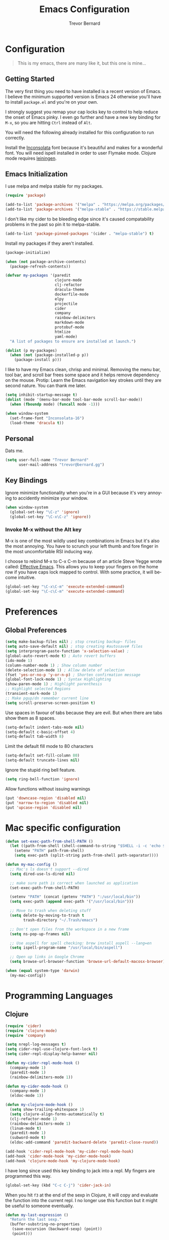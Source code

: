 #+TITLE: Emacs Configuration
#+AUTHOR: Trevor Bernard
#+EMAIL: trevor@bernard.gg
#+LANGUAGE: en

* Configuration

#+BEGIN_QUOTE
This is my emacs, there are many like it, but this one is mine...
#+END_QUOTE   

** Getting Started

The very first thing you need to have installed is a recent version of Emacs. I
believe the minimum supported version is Emacs 24 otherwise you'll have to
install =package.el= and you're on your own.

I strongly suggest you remap your cap locks key to control to help reduce the
onset of Emacs pinky. I even go further and have a new key binding for =M-x=, so
you are hitting =Ctrl= instead of =Alt=.

You will need the following already installed for this configuration to run
correctly.

Install the [[https://fonts.google.com/specimen/Inconsolata][Inconsolata]] font because it's beautiful and makes for a wonderful
font. You will need ispell installed in order to user Flymake mode. Clojure mode
requires [[https://leiningen.org/][leiningen]].


** Emacs Initialization

I use melpa and melpa stable for my packages.

#+BEGIN_SRC emacs-lisp
  (require 'package)

  (add-to-list 'package-archives '("melpa" . "https://melpa.org/packages/") t)
  (add-to-list 'package-archives '("melpa-stable" . "https://stable.melpa.org/packages/") t)
#+END_SRC

I don't like my cider to be bleeding edge since it's caused compatability
problems in the past so pin it to melpa-stable.

#+BEGIN_SRC emacs-lisp
  (add-to-list 'package-pinned-packages '(cider . "melpa-stable") t)
#+END_SRC

Install my packages if they aren't installed.

#+BEGIN_SRC emacs-lisp
  (package-initialize)

  (when (not package-archive-contents)
    (package-refresh-contents))

  (defvar my-packages '(paredit
                        clojure-mode
                        clj-refactor
                        dracula-theme
                        dockerfile-mode
                        elpy
                        projectile
                        cider
                        company
                        rainbow-delimiters
                        markdown-mode
                        protobuf-mode
                        htmlize
                        yaml-mode)
    "A list of packages to ensure are installed at launch.")

  (dolist (p my-packages)
    (when (not (package-installed-p p))
      (package-install p)))
#+END_SRC

I like to have my Emacs clean, chrisp and minimal. Removing the menu bar, tool
bar, and scroll bar frees some space and it helps remove dependency on the
mouse. Protip: Learn the Emacs navigation key strokes until they are second
nature. You can thank me later.

#+BEGIN_SRC emacs-lisp
  (setq inhibit-startup-message t)
  (dolist (mode '(menu-bar-mode tool-bar-mode scroll-bar-mode))
    (when (fboundp mode) (funcall mode -1)))

  (when window-system
    (set-frame-font "Inconsolata-16")
    (load-theme 'dracula t))
#+END_SRC

** Personal

Dats me.

#+BEGIN_SRC emacs-lisp
  (setq user-full-name "Trevor Bernard"
        user-mail-address "trevor@bernard.gg")
#+END_SRC

** Key Bindings

Ignore minimize functionality when you're in a GUI because it's very annoying to
accidently minimize your window.
  
#+BEGIN_SRC emacs-lisp
  (when window-system
    (global-set-key "\C-z" 'ignore)
    (global-set-key "\C-x\C-z" 'ignore))
#+END_SRC

*** Invoke M-x without the Alt key

M-x is one of the most wildly used key combinations in Emacs but it's also the
most annoying. You have to scrunch your left thumb and fore finger in the most
uncomfortable RSI inducing way.

I choose to rebind M-x to C-x C-m because of an article Steve Yegge wrote
called: [[https://sites.google.com/site/steveyegge2/effective-emacs][Effective Emacs]]. This allows you to keep your fingers on the home row if
you have caps lock mapped to control. With some practice, it will become
intuitive.

#+BEGIN_SRC emacs-lisp
  (global-set-key "\C-x\C-m" 'execute-extended-command)
  (global-set-key "\C-c\C-m" 'execute-extended-command)
#+END_SRC

* Preferences

** Global Preferences

#+BEGIN_SRC emacs-lisp
  (setq make-backup-files nil) ; stop creating backup~ files
  (setq auto-save-default nil) ; stop creating #autosave# files
  (setq interprogram-paste-function 'x-selection-value) ;
  (global-auto-revert-mode t) ; Auto revert buffers
  (ido-mode 1)
  (column-number-mode 1) ; Show column number
  (delete-selection-mode 1) ; Allow delete of selection
  (fset 'yes-or-no-p 'y-or-n-p) ; Shorten confirmation message
  (global-font-lock-mode 1) ; Syntax Highlighting
  (show-paren-mode 1) ; Highlight parenthesis
  ;; Highlight selected Regions
  (transient-mark-mode 1)
  ;; Make pgup/dn remember current line
  (setq scroll-preserve-screen-position t) 
#+END_SRC

Use spaces in favour of tabs because they are evil. But when there are tabs show
them as 8 spaces.

#+BEGIN_SRC emacs-lisp
  (setq-default indent-tabs-mode nil)
  (setq-default c-basic-offset 4)
  (setq-default tab-width 8)
#+END_SRC  

Limit the default fill mode to 80 characters

#+BEGIN_SRC emacs-lisp
  (setq-default set-fill-column 80)
  (setq-default truncate-lines nil)
#+END_SRC

Ignore the stupid ring bell feature.

#+BEGIN_SRC emacs-lisp
  (setq ring-bell-function 'ignore)
#+END_SRC

Allow functions without issuing warnings

#+BEGIN_SRC emacs-lisp
  (put 'downcase-region 'disabled nil)
  (put 'narrow-to-region 'disabled nil)
  (put 'upcase-region 'disabled nil)
#+END_SRC

* Mac specific configuration

#+BEGIN_SRC emacs-lisp
  (defun set-exec-path-from-shell-PATH ()
    (let ((path-from-shell (shell-command-to-string "$SHELL -i -c 'echo $PATH'")))
      (setenv "PATH" path-from-shell)
      (setq exec-path (split-string path-from-shell path-separator))))

  (defun my-mac-config ()
    ;; Mac's ls doesn't support --dired
    (setq dired-use-ls-dired nil)

    ;; make sure path is correct when launched as application
    (set-exec-path-from-shell-PATH)

    (setenv "PATH" (concat (getenv "PATH") ":/usr/local/bin"))
    (setq exec-path (append exec-path '("/usr/local/bin")))

    ;; Move to trash when deleting stuff
    (setq delete-by-moving-to-trash t
          trash-directory "~/.Trash/emacs")

    ;; Don't open files from the workspace in a new frame
    (setq ns-pop-up-frames nil)

    ;; Use aspell for spell checking: brew install aspell --lang=en
    (setq ispell-program-name "/usr/local/bin/aspell")

    ;; Open up links in Google Chrome
    (setq browse-url-browser-function 'browse-url-default-macosx-browser))

  (when (equal system-type 'darwin)
    (my-mac-config))
#+END_SRC

* Programming Languages

** Clojure

#+BEGIN_SRC emacs-lisp
  (require 'cider)
  (require 'clojure-mode)
  (require 'company)

  (setq nrepl-log-messages t)
  (setq cider-repl-use-clojure-font-lock t)
  (setq cider-repl-display-help-banner nil)

  (defun my-cider-repl-mode-hook ()
    (company-mode 1)
    (paredit-mode 1)
    (rainbow-delimiters-mode 1))

  (defun my-cider-mode-hook ()
    (company-mode 1)
    (eldoc-mode 1))

  (defun my-clojure-mode-hook ()
    (setq show-trailing-whitespace 1)
    (setq clojure-align-forms-automatically t)
    (clj-refactor-mode 1)
    (rainbow-delimiters-mode 1)
    (linum-mode t)
    (paredit-mode 1)
    (subword-mode t)
    (eldoc-add-command 'paredit-backward-delete 'paredit-close-round))

  (add-hook 'cider-repl-mode-hook 'my-cider-repl-mode-hook)
  (add-hook 'cider-mode-hook 'my-cider-mode-hook)
  (add-hook 'clojure-mode-hook 'my-clojure-mode-hook)
#+END_SRC

I have long since used this key binding to jack into a repl. My fingers are
programmed this way.
   
#+BEGIN_SRC emacs-lisp
  (global-set-key (kbd "C-c C-j") 'cider-jack-in)
#+END_SRC   

When you hit =f3= at the end of the sexp in Clojure, it will copy and evaluate
the function into the current repl. I no longer use this function but it might
be useful to someone eventually.

#+BEGIN_SRC emacs-lisp
  (defun my-last-expression ()
    "Return the last sexp."
    (buffer-substring-no-properties
     (save-excursion (backward-sexp) (point))
     (point)))

  (defun cider-execute-in-current-repl (expr)
    (if (not (get-buffer (cider-current-connection)))
        (message "No active nREPL connection.")
      (progn
        (set-buffer (cider-current-repl))
        (goto-char (point-max))
        (insert expr)
        (cider-repl-return))))

  (defun cider-eval-expression-at-point-in-repl ()
    (interactive)
    (let ((form (my-last-expression)))
      ;; Eat white
      (while (string-match "\\`\s+\\|\n+\\'" form)
        (setq form (replace-match "" t t form)))
      (cider-execute-in-current-repl form)))

  (eval-after-load 'cider-repl-mode-hook
    '(local-set-key '[f3] 'cider-eval-expression-at-point-in-repl))
#+END_SRC

** Elisp

#+BEGIN_SRC emacs-lisp
  (defun my-emacs-lisp-mode-hook ()
    (paredit-mode 1)
    (eldoc-mode 1))

  (add-hook 'emacs-lisp-mode-hook 'my-emacs-lisp-mode-hook)
#+END_SRC
** Paredit

Some handy dandy paredit shortcuts

#+BEGIN_SRC emacs-lisp
  (eval-after-load 'paredit
    '(progn
       (define-key paredit-mode-map (kbd "C-<right>") 'paredit-forward-slurp-sexp)
       (define-key paredit-mode-map (kbd "C-<left>") 'paredit-forward-barf-sexp)
       (define-key paredit-mode-map (kbd "C-<backspace>") 'paredit-backward-kill-word)))
#+END_SRC

** Org Mode

I almost exclusively use =C-j= in place of hitting the enter key. The problem is
that it's bound to =org-return-indent= function. This is very annoying in when
you are in =org-mode=. So instead of trying to remap my brain, I'll remap it to
=newline=.

#+BEGIN_SRC emacs-lisp
  (defun my-org-mode-hook ()
    (turn-on-auto-fill)
    (define-key org-mode-map (kbd "C-j") 'org-return))

  (add-hook 'org-mode-hook 'my-org-mode-hook)
#+END_SRC

** JavaScript

#+BEGIN_SRC emacs-lisp
  (defun my-js-mode-hook ()
    (setq js-indent-level 2))

  (add-hook 'javascript-mode 'my-js-mode-hook)
#+END_SRC

** CSS

#+BEGIN_SRC emacs-lisp
  (autoload 'css-mode "css-mode" nil t)

  (defun my-css-mode-hook ()
    (setq css-indent-level 2)
    (setq css-indent-offset 2))

  (add-hook 'css-mode-hook 'my-css-mode-hook)
#+END_SRC   

** Markdown

#+BEGIN_SRC emacs-lisp
  (autoload 'markdown-mode "markdown-mode" "Major mode for editing Markdown files" t)

  (add-to-list 'auto-mode-alist '("\\.text\\'" . markdown-mode))
  (add-to-list 'auto-mode-alist '("\\.markdown\\'" . markdown-mode))
  (add-to-list 'auto-mode-alist '("\\.md\\'" . markdown-mode))

  (defun my-markdown-hook ()
   (auto-fill-mode t)
   (flyspell-mode t))

  (add-hook 'markdown-mode-hook 'my-markdown-hook)
#+END_SRC

** Git

Use diff-mode when editing a git commit message
#+BEGIN_SRC emacs-lisp
  (add-to-list 'auto-mode-alist '("COMMIT_EDITMSG$" . diff-mode))
#+END_SRC

** Python

#+BEGIN_SRC emacs-lisp
(elpy-enable)
;;  (add-hook 'python-mode-hook 'elpy-enable)
#+END_SRC
